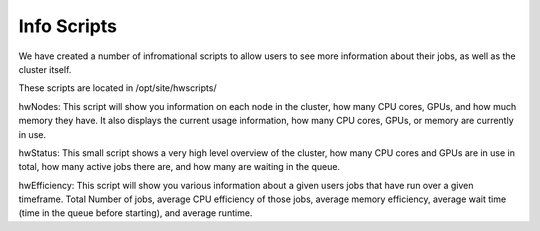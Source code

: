Info Scripts
============

We have created a number of infromational scripts to allow users to see more information about their jobs, as well as the cluster itself.

These scripts are located in /opt/site/hwscripts/

hwNodes: This script will show you information on each node in the cluster, how many CPU cores, GPUs, and how much memory they have. It also displays the current usage information, how many CPU cores, GPUs, or memory are currently in use.

hwStatus: This small script shows a very high level overview of the cluster, how many CPU cores and GPUs are in use in total, how many active jobs there are, and how many are waiting in the queue.

hwEfficiency: This script will show you various information about a given users jobs that have run over a given timeframe. Total Number of jobs, average CPU efficiency of those jobs, average memory efficiency, average wait time (time in the queue before starting), and average runtime.
